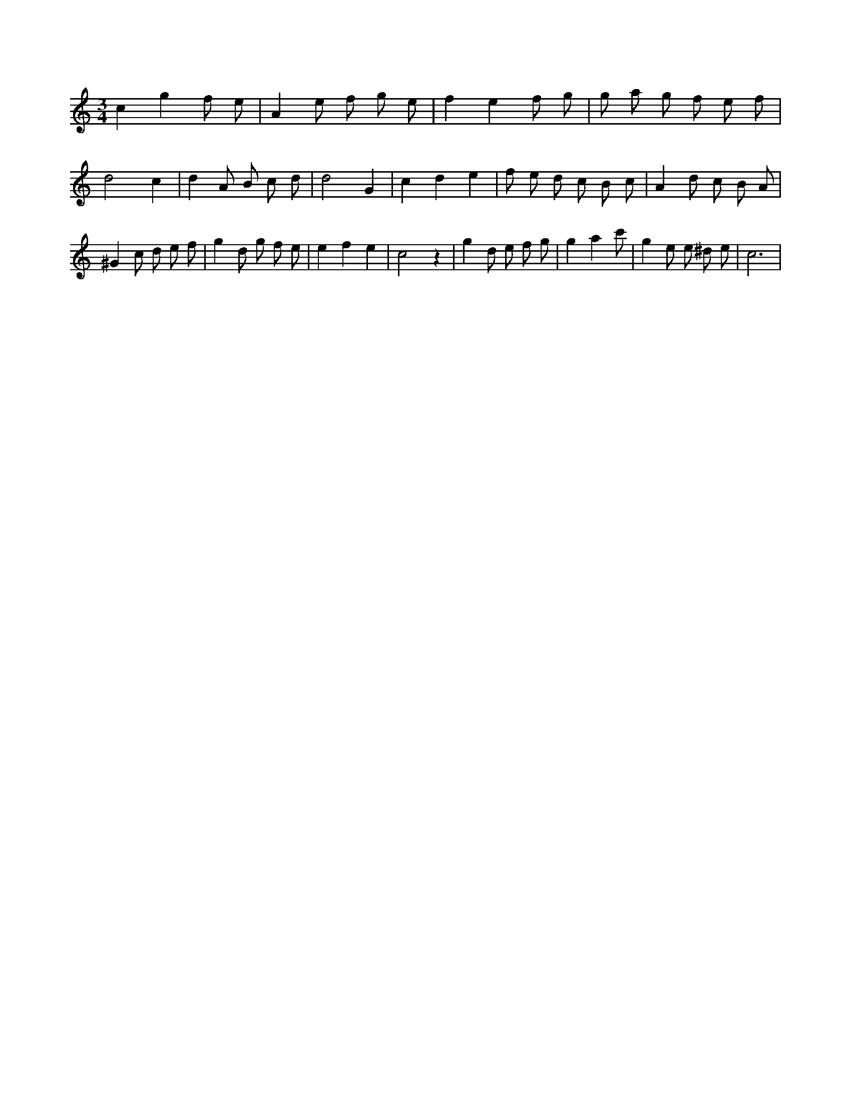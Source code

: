 X:678
L:1/8
M:3/4
K:Cclef
c2 g2 f e | A2 e f g e | f2 e2 f g | g a g f e f | d4 c2 | d2 A B c d | d4 G2 | c2 d2 e2 | f e d c B c | A2 d c B A | ^G2 c d e f | g2 d g f e | e2 f2 e2 | c4 z2 | g2 d e f g | g2 a2 c' 2 | g2 e e ^d e | c6 |

